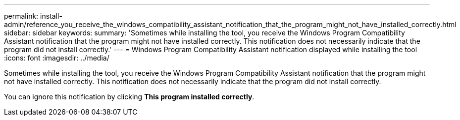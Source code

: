 ---
permalink: install-admin/reference_you_receive_the_windows_compatibility_assistant_notification_that_the_program_might_not_have_installed_correctly.html
sidebar: sidebar
keywords: 
summary: 'Sometimes while installing the tool, you receive the Windows Program Compatibility Assistant notification that the program might not have installed correctly. This notification does not necessarily indicate that the program did not install correctly.'
---
= Windows Program Compatibility Assistant notification displayed while installing the tool
:icons: font
:imagesdir: ../media/

[.lead]
Sometimes while installing the tool, you receive the Windows Program Compatibility Assistant notification that the program might not have installed correctly. This notification does not necessarily indicate that the program did not install correctly.

You can ignore this notification by clicking *This program installed correctly*.
